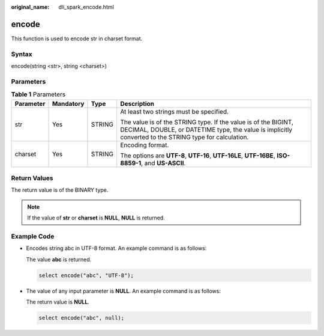 :original_name: dli_spark_encode.html

.. _dli_spark_encode:

encode
======

This function is used to encode str in charset format.

Syntax
------

encode(string <str>, string <charset>)

Parameters
----------

.. table:: **Table 1** Parameters

   +-----------------+-----------------+-----------------+--------------------------------------------------------------------------------------------------------------------------------------------------------------------------+
   | Parameter       | Mandatory       | Type            | Description                                                                                                                                                              |
   +=================+=================+=================+==========================================================================================================================================================================+
   | str             | Yes             | STRING          | At least two strings must be specified.                                                                                                                                  |
   |                 |                 |                 |                                                                                                                                                                          |
   |                 |                 |                 | The value is of the STRING type. If the value is of the BIGINT, DECIMAL, DOUBLE, or DATETIME type, the value is implicitly converted to the STRING type for calculation. |
   +-----------------+-----------------+-----------------+--------------------------------------------------------------------------------------------------------------------------------------------------------------------------+
   | charset         | Yes             | STRING          | Encoding format.                                                                                                                                                         |
   |                 |                 |                 |                                                                                                                                                                          |
   |                 |                 |                 | The options are **UTF-8**, **UTF-16**, **UTF-16LE**, **UTF-16BE**, **ISO-8859-1**, and **US-ASCII**.                                                                     |
   +-----------------+-----------------+-----------------+--------------------------------------------------------------------------------------------------------------------------------------------------------------------------+

Return Values
-------------

The return value is of the BINARY type.

.. note::

   If the value of **str** or **charset** is **NULL**, **NULL** is returned.

Example Code
------------

-  Encodes string abc in UTF-8 format. An example command is as follows:

   The value **abc** is returned.

   .. code-block::

      select encode("abc", "UTF-8");

-  The value of any input parameter is **NULL**. An example command is as follows:

   The return value is **NULL**.

   .. code-block::

      select encode("abc", null);
